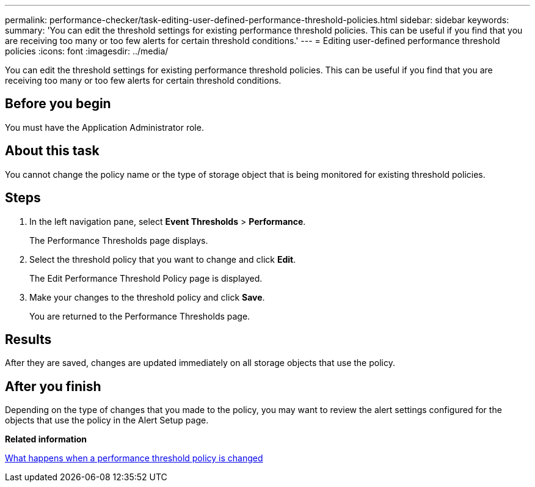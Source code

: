 ---
permalink: performance-checker/task-editing-user-defined-performance-threshold-policies.html
sidebar: sidebar
keywords: 
summary: 'You can edit the threshold settings for existing performance threshold policies. This can be useful if you find that you are receiving too many or too few alerts for certain threshold conditions.'
---
= Editing user-defined performance threshold policies
:icons: font
:imagesdir: ../media/

[.lead]
You can edit the threshold settings for existing performance threshold policies. This can be useful if you find that you are receiving too many or too few alerts for certain threshold conditions.

== Before you begin

You must have the Application Administrator role.

== About this task

You cannot change the policy name or the type of storage object that is being monitored for existing threshold policies.

== Steps

. In the left navigation pane, select *Event Thresholds* > *Performance*.
+
The Performance Thresholds page displays.

. Select the threshold policy that you want to change and click *Edit*.
+
The Edit Performance Threshold Policy page is displayed.

. Make your changes to the threshold policy and click *Save*.
+
You are returned to the Performance Thresholds page.

== Results

After they are saved, changes are updated immediately on all storage objects that use the policy.

== After you finish

Depending on the type of changes that you made to the policy, you may want to review the alert settings configured for the objects that use the policy in the Alert Setup page.

*Related information*

xref:concept-what-happens-when-a-performance-threshold-policy-is-changed-opm.adoc[What happens when a performance threshold policy is changed]
